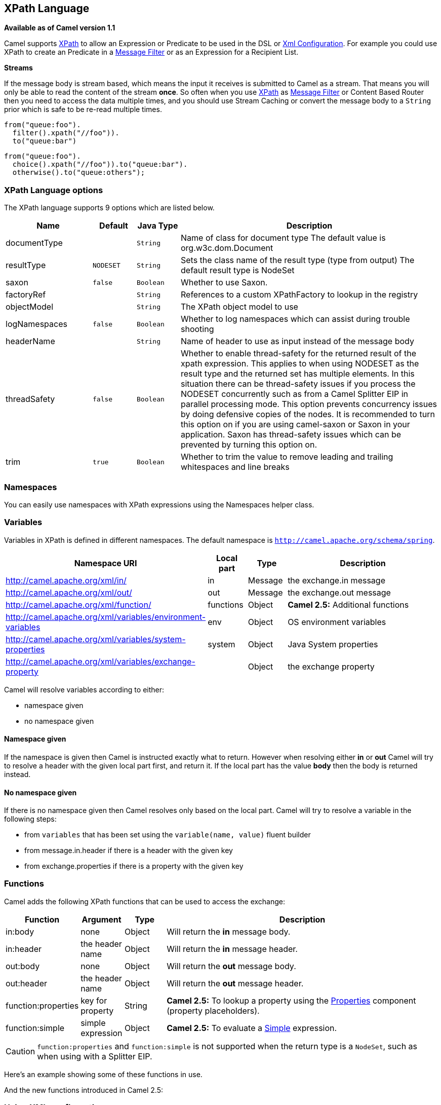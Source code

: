 [[xpath-language]]
== XPath Language

*Available as of Camel version 1.1*

Camel supports http://www.w3.org/TR/xpath[XPath] to allow an
Expression or Predicate to be
used in the DSL or link:xml-configuration.html[Xml
Configuration]. For example you could use XPath to create an
Predicate in a link:message-filter.html[Message
Filter] or as an Expression for a
Recipient List.

*Streams*

If the message body is stream based, which means the input it receives
is submitted to Camel as a stream. That means you will only be able to
read the content of the stream *once*. So often when you use
<<xpath-language,XPath>> as <<xpath-language,Message Filter>> or
Content Based Router then you need to
access the data multiple times, and you should use
Stream Caching or convert the message body to
a `String` prior which is safe to be re-read multiple times.

[source,java]
----
from("queue:foo").
  filter().xpath("//foo")).
  to("queue:bar")
----

[source,java]
----
from("queue:foo").
  choice().xpath("//foo")).to("queue:bar").
  otherwise().to("queue:others");
----

=== XPath Language options

// language options: START
The XPath language supports 9 options which are listed below.



[width="100%",cols="2,1m,1m,6",options="header"]
|===
| Name | Default | Java Type | Description
| documentType |  | String | Name of class for document type The default value is org.w3c.dom.Document
| resultType | NODESET | String | Sets the class name of the result type (type from output) The default result type is NodeSet
| saxon | false | Boolean | Whether to use Saxon.
| factoryRef |  | String | References to a custom XPathFactory to lookup in the registry
| objectModel |  | String | The XPath object model to use
| logNamespaces | false | Boolean | Whether to log namespaces which can assist during trouble shooting
| headerName |  | String | Name of header to use as input instead of the message body
| threadSafety | false | Boolean | Whether to enable thread-safety for the returned result of the xpath expression. This applies to when using NODESET as the result type and the returned set has multiple elements. In this situation there can be thread-safety issues if you process the NODESET concurrently such as from a Camel Splitter EIP in parallel processing mode. This option prevents concurrency issues by doing defensive copies of the nodes. It is recommended to turn this option on if you are using camel-saxon or Saxon in your application. Saxon has thread-safety issues which can be prevented by turning this option on.
| trim | true | Boolean | Whether to trim the value to remove leading and trailing whitespaces and line breaks
|===
// language options: END

=== Namespaces

You can easily use namespaces with XPath expressions using the
Namespaces helper class.

=== Variables

Variables in XPath is defined in different namespaces. The default
namespace is `http://camel.apache.org/schema/spring`.

[width="100%",cols="10%,10%,10%,70%",options="header",]
|===
|Namespace URI |Local part |Type |Description

|http://camel.apache.org/xml/in/[http://camel.apache.org/xml/in/] |in |Message |the exchange.in message

|http://camel.apache.org/xml/out/[http://camel.apache.org/xml/out/] |out |Message |the exchange.out message

|http://camel.apache.org/xml/function/[http://camel.apache.org/xml/function/] |functions |Object |*Camel 2.5:* Additional functions

|http://camel.apache.org/xml/variables/environment-variables[http://camel.apache.org/xml/variables/environment-variables] |env |Object |OS environment variables

|http://camel.apache.org/xml/variables/system-properties[http://camel.apache.org/xml/variables/system-properties] |system |Object |Java System properties

|http://camel.apache.org/xml/variables/exchange-property[http://camel.apache.org/xml/variables/exchange-property] |  | Object |the exchange property
|===

Camel will resolve variables according to either:

* namespace given
* no namespace given

==== Namespace given

If the namespace is given then Camel is instructed exactly what to
return. However when resolving either *in* or *out* Camel will try to
resolve a header with the given local part first, and return it. If the
local part has the value *body* then the body is returned instead.

==== No namespace given

If there is no namespace given then Camel resolves only based on the
local part. Camel will try to resolve a variable in the following steps:

* from `variables` that has been set using the `variable(name, value)`
fluent builder
* from message.in.header if there is a header with the given key
* from exchange.properties if there is a property with the given key

=== Functions

Camel adds the following XPath functions that can be used to access the
exchange:

[width="100%",cols="10%,10%,10%,70%",options="header",]
|===
|Function |Argument |Type |Description

|in:body |none |Object |Will return the *in* message body.

|in:header |the header name |Object |Will return the *in* message header.

|out:body |none |Object |Will return the *out* message body.

|out:header |the header name |Object |Will return the *out* message header.

|function:properties |key for property |String |*Camel 2.5:* To lookup a property using the
<<properties-component,Properties>> component (property placeholders).

|function:simple |simple expression |Object |*Camel 2.5:* To evaluate a <<simple-language,Simple>> expression.
|===

CAUTION: `function:properties` and `function:simple` is not supported
when the return type is a `NodeSet`, such as when using with a
Splitter EIP.

Here's an example showing some of these functions in use.

And the new functions introduced in Camel 2.5:

=== Using XML configuration

If you prefer to configure your routes in your Spring
XML file then you can use XPath expressions as follows

[source,xml]
----
<beans xmlns="http://www.springframework.org/schema/beans"
       xmlns:xsi="http://www.w3.org/2001/XMLSchema-instance"
       xsi:schemaLocation="
       http://www.springframework.org/schema/beans http://www.springframework.org/schema/beans/spring-beans.xsd
       http://camel.apache.org/schema/spring http://camel.apache.org/schema/spring/camel-spring.xsd">

  <camelContext id="camel" xmlns="http://activemq.apache.org/camel/schema/spring" xmlns:foo="http://example.com/person">
    <route>
      <from uri="activemq:MyQueue"/>
      <filter>
        <xpath>/foo:person[@name='James']</xpath>
        <to uri="mqseries:SomeOtherQueue"/>
      </filter>
    </route>
  </camelContext>
</beans>
----

Notice how we can reuse the namespace prefixes, *foo* in this case, in
the XPath expression for easier namespace based XPath expressions!

See also this
http://camel.465427.n5.nabble.com/fail-filter-XPATH-camel-td476424.html[discussion
on the mailinglist] about using your own namespaces with xpath

=== Setting result type

The <<xpath-language,XPath>> expression will return a result type using
native XML objects such as `org.w3c.dom.NodeList`. But many times you
want a result type to be a String. To do this you have to instruct the
<<xpath-language,XPath>> which result type to use.

In Java DSL:

[source,java]
----
xpath("/foo:person/@id", String.class)
----

In Spring DSL you use the *resultType* attribute to provide a fully
qualified classname:

[source,xml]
----
<xpath resultType="java.lang.String">/foo:person/@id</xpath>
----

In @XPath: +
 *Available as of Camel 2.1*

[source,java]
----
@XPath(value = "concat('foo-',//order/name/)", resultType = String.class) String name)
----

Where we use the xpath function concat to prefix the order name with
`foo-`. In this case we have to specify that we want a String as result
type so the concat function works.

=== Using XPath on Headers

*Available as of Camel 2.11*

Some users may have XML stored in a header. To apply an XPath to a
header's value you can do this by defining the 'headerName' attribute.

And in Java DSL you specify the headerName as the 2nd parameter as
shown:

[source,java]
----
  xpath("/invoice/@orderType = 'premium'", "invoiceDetails")
----

=== Examples

Here is a simple
http://svn.apache.org/repos/asf/camel/trunk/camel-core/src/test/java/org/apache/camel/processor/XPathFilterTest.java[example]
using an XPath expression as a predicate in a
Message Filter

If you have a standard set of namespaces you wish to work with and wish
to share them across many different XPath expressions you can use the
NamespaceBuilder as shown
http://svn.apache.org/repos/asf/camel/trunk/camel-core/src/test/java/org/apache/camel/processor/XPathWithNamespaceBuilderFilterTest.java[in
this example]

In this sample we have a choice construct. The first choice evaulates if
the message has a header key *type* that has the value *Camel*. +
 The 2nd choice evaluates if the message body has a name tag *<name>*
which values is *Kong*. +
 If neither is true the message is routed in the otherwise block:

And the spring XML equivalent of the route:

=== XPath injection

You can use Bean Integration to invoke a
method on a bean and use various languages such as XPath to extract a
value from the message and bind it to a method parameter.

The default XPath annotation has SOAP and XML namespaces available. If
you want to use your own namespace URIs in an XPath expression you can
use your own copy of the
http://camel.apache.org/maven/current/camel-core/apidocs/org/apache/camel/language/XPath.html[XPath
annotation] to create whatever namespace prefixes you want to use.

i.e. cut and paste upper code to your own project in a different package
and/or annotation name then add whatever namespace prefix/uris you want
in scope when you use your annotation on a method parameter. Then when
you use your annotation on a method parameter all the namespaces you
want will be available for use in your XPath expression.

For example

[source,java]
----
public class Foo {
    
    @MessageDriven(uri = "activemq:my.queue")
    public void doSomething(@MyXPath("/ns1:foo/ns2:bar/text()") String correlationID, @Body String body) {
        // process the inbound message here
    }
}
----

=== Using XPathBuilder without an Exchange

*Available as of Camel 2.3*

You can now use the `org.apache.camel.builder.XPathBuilder` without the
need for an Exchange. This comes handy if you want
to use it as a helper to do custom xpath evaluations.

It requires that you pass in a CamelContext
since a lot of the moving parts inside the XPathBuilder requires access
to the Camel Type Converter and hence why
CamelContext is needed.

For example you can do something like this:

[source,java]
----
boolean matches = XPathBuilder.xpath("/foo/bar/@xyz").matches(context, "<foo><bar xyz='cheese'/></foo>"));
----

This will match the given predicate.

You can also evaluate for example as shown in the following three
examples:

[source,java]
----
String name = XPathBuilder.xpath("foo/bar").evaluate(context, "<foo><bar>cheese</bar></foo>", String.class);
Integer number = XPathBuilder.xpath("foo/bar").evaluate(context, "<foo><bar>123</bar></foo>", Integer.class);
Boolean bool = XPathBuilder.xpath("foo/bar").evaluate(context, "<foo><bar>true</bar></foo>", Boolean.class);
----

Evaluating with a String result is a common requirement and thus you can
do it a bit simpler:

[source,java]
----
String name = XPathBuilder.xpath("foo/bar").evaluate(context, "<foo><bar>cheese</bar></foo>");
----

=== Using Saxon with XPathBuilder

*Available as of Camel 2.3*

You need to add *camel-saxon* as dependency to your project.

Its now easier to use http://saxon.sourceforge.net/[Saxon] with the
XPathBuilder which can be done in several ways as shown below. +
 Where as the latter ones are the easiest ones.

* Using a factory
* Using ObjectModel

The easy one

=== Setting a custom XPathFactory using System Property

*Available as of Camel 2.3*

Camel now supports reading the
http://java.sun.com/j2se/1.5.0/docs/api/javax/xml/xpath/XPathFactory.html#newInstance(java.lang.String)[JVM
system property `javax.xml.xpath.XPathFactory`] that can be used to set
a custom XPathFactory to use.

This unit test shows how this can be done to use Saxon instead:

Camel will log at `INFO` level if it uses a non default XPathFactory
such as:

[source]
----
XPathBuilder  INFO  Using system property javax.xml.xpath.XPathFactory:http://saxon.sf.net/jaxp/xpath/om with value:
                    net.sf.saxon.xpath.XPathFactoryImpl when creating XPathFactory
----

To use Apache Xerces you can configure the system property

[source]
----
-Djavax.xml.xpath.XPathFactory=org.apache.xpath.jaxp.XPathFactoryImpl
----

=== Enabling Saxon from Spring DSL

*Available as of Camel 2.10*

Similarly to Java DSL, to enable Saxon from Spring DSL you have three
options:

Specifying the factory

[source,xml]
----
<xpath factoryRef="saxonFactory" resultType="java.lang.String">current-dateTime()</xpath>
----

Specifying the object model

[source,xml]
----
<xpath objectModel="http://saxon.sf.net/jaxp/xpath/om" resultType="java.lang.String">current-dateTime()</xpath>
----

Shortcut

[source,xml]
----
<xpath saxon="true" resultType="java.lang.String">current-dateTime()</xpath>
----

=== Namespace auditing to aid debugging

*Available as of Camel 2.10*

A large number of XPath-related issues that users frequently face are
linked to the usage of namespaces. You may have some misalignment
between the namespaces present in your message and those that your XPath
expression is aware of or referencing. XPath predicates or expressions
that are unable to locate the XML elements and attributes due to
namespaces issues may simply look like "they are not working", when in
reality all there is to it is a lack of namespace definition.

Namespaces in XML are completely necessary, and while we would love to
simplify their usage by implementing some magic or voodoo to wire
namespaces automatically, truth is that any action down this path would
disagree with the standards and would greatly hinder interoperability.

Therefore, the utmost we can do is assist you in debugging such issues
by adding two new features to the XPath Expression Language and are thus
accesible from both predicates and expressions.

#=== Logging the Namespace Context of your XPath expression/predicate

Every time a new XPath expression is created in the internal pool, Camel
will log the namespace context of the expression under the
`org.apache.camel.builder.xml.XPathBuilder` logger. Since Camel
represents Namespace Contexts in a hierarchical fashion (parent-child
relationships), the entire tree is output in a recursive manner with the
following format:

[source]
----
[me: {prefix -> namespace}, {prefix -> namespace}], [parent: [me: {prefix -> namespace}, {prefix -> namespace}], [parent: [me: {prefix -> namespace}]]]
----

Any of these options can be used to activate this logging:

1.  Enable TRACE logging on the
`org.apache.camel.builder.xml.XPathBuilder` logger, or some parent
logger such as `org.apache.camel` or the root logger
2.  Enable the `logNamespaces` option as indicated in
<<xpath-language,Auditing Namespaces>>, in which case the logging will
occur on the INFO level

=== Auditing namespaces

Camel is able to discover and dump all namespaces present on every
incoming message before evaluating an XPath expression, providing all
the richness of information you need to help you analyse and pinpoint
possible namespace issues.

To achieve this, it in turn internally uses another specially tailored
XPath expression to extract all namespace mappings that appear in the
message, displaying the prefix and the full namespace URI(s) for each
individual mapping.

Some points to take into account:

* The implicit XML namespace
(xmlns:xml="http://www.w3.org/XML/1998/namespace") is suppressed from
the output because it adds no value
* Default namespaces are listed under the DEFAULT keyword in the output
* Keep in mind that namespaces can be remapped under different scopes.
Think of a top-level 'a' prefix which in inner elements can be assigned
a different namespace, or the default namespace changing in inner
scopes. For each discovered prefix, all associated URIs are listed.

You can enable this option in Java DSL and Spring DSL.

Java DSL:

[source,java]
----
XPathBuilder.xpath("/foo:person/@id", String.class).logNamespaces()
----

Spring DSL:

[source,xml]
----
<xpath logNamespaces="true" resultType="String">/foo:person/@id</xpath>
----

The result of the auditing will be appear at the INFO level under the
`org.apache.camel.builder.xml.XPathBuilder` logger and will look like
the following:

[source]
----
2012-01-16 13:23:45,878 [stSaxonWithFlag] INFO  XPathBuilder  - Namespaces discovered in message: 
{xmlns:a=[http://apache.org/camel], DEFAULT=[http://apache.org/default], 
xmlns:b=[http://apache.org/camelA, http://apache.org/camelB]}
----

=== Loading script from external resource

*Available as of Camel 2.11*

You can externalize the script and have Camel load it from a resource
such as `"classpath:"`, `"file:"`, or `"http:"`. +
 This is done using the following syntax: `"resource:scheme:location"`,
eg to refer to a file on the classpath you can do:

[source,java]
----
.setHeader("myHeader").xpath("resource:classpath:myxpath.txt", String.class)
----

=== Dependencies

The XPath language is part of camel-core.